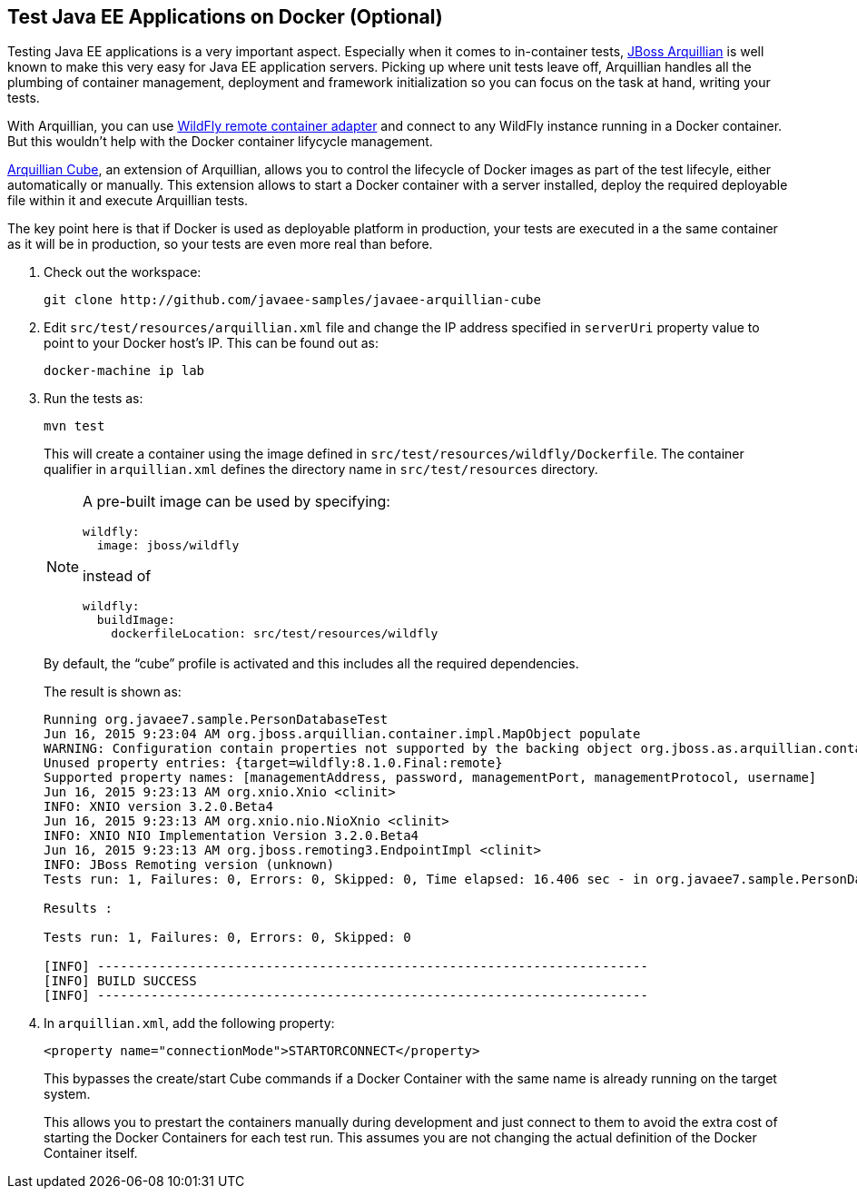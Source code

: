 ## Test Java EE Applications on Docker (Optional)

Testing Java EE applications is a very important aspect. Especially when it comes to in-container tests, http://www.arquillian.org[JBoss Arquillian] is well known to make this very easy for Java EE application servers. Picking up where unit tests leave off, Arquillian handles all the plumbing of container management, deployment and framework initialization so you can focus on the task at hand, writing your tests.

With Arquillian, you can use http://arquillian.org/modules/wildfly-arquillian-wildfly-remote-container-adapter/[WildFly remote container adapter] and connect to any WildFly instance running in a Docker container. But this wouldn't help with the Docker container lifycycle management.

http://arquillian.org/modules/cube-extension/[Arquillian Cube], an extension of Arquillian, allows you to control the lifecycle of Docker images as part of the test lifecyle, either automatically or manually. This extension allows to start a Docker container with a server installed, deploy the required deployable file within it and execute Arquillian tests.

The key point here is that if Docker is used as deployable platform in production, your tests are executed in a the same container as it will be in production, so your tests are even more real than before.

. Check out the workspace:
+
[source, text]
----
git clone http://github.com/javaee-samples/javaee-arquillian-cube
----
+
. Edit `src/test/resources/arquillian.xml` file and change the IP address specified in `serverUri` property value to point to your Docker host's IP. This can be found out as:
+
[source, text]
----
docker-machine ip lab
----
+
. Run the tests as:
+
[source, text]
----
mvn test
----
+
This will create a container using the image defined in `src/test/resources/wildfly/Dockerfile`. The container qualifier in `arquillian.xml` defines the directory name in `src/test/resources` directory.
+
[NOTE]
====
A pre-built image can be used by specifying:

  wildfly:
    image: jboss/wildfly

instead of

  wildfly:
    buildImage:
      dockerfileLocation: src/test/resources/wildfly
====
+
By default, the "`cube`" profile is activated and this includes all the required dependencies.
+
The result is shown as:
+
[source, text]
----
Running org.javaee7.sample.PersonDatabaseTest
Jun 16, 2015 9:23:04 AM org.jboss.arquillian.container.impl.MapObject populate
WARNING: Configuration contain properties not supported by the backing object org.jboss.as.arquillian.container.remote.RemoteContainerConfiguration
Unused property entries: {target=wildfly:8.1.0.Final:remote}
Supported property names: [managementAddress, password, managementPort, managementProtocol, username]
Jun 16, 2015 9:23:13 AM org.xnio.Xnio <clinit>
INFO: XNIO version 3.2.0.Beta4
Jun 16, 2015 9:23:13 AM org.xnio.nio.NioXnio <clinit>
INFO: XNIO NIO Implementation Version 3.2.0.Beta4
Jun 16, 2015 9:23:13 AM org.jboss.remoting3.EndpointImpl <clinit>
INFO: JBoss Remoting version (unknown)
Tests run: 1, Failures: 0, Errors: 0, Skipped: 0, Time elapsed: 16.406 sec - in org.javaee7.sample.PersonDatabaseTest

Results :

Tests run: 1, Failures: 0, Errors: 0, Skipped: 0

[INFO] ------------------------------------------------------------------------
[INFO] BUILD SUCCESS
[INFO] ------------------------------------------------------------------------
----
+
. In `arquillian.xml`, add the following property:
+
[source, xml]
----
<property name="connectionMode">STARTORCONNECT</property>
----
+
This bypasses the create/start Cube commands if a Docker Container with the same name is already running on the target system.
+
This allows you to prestart the containers manually during development and just connect to them to avoid the extra cost of starting the Docker Containers for each test run. This assumes you are not changing the actual definition of the Docker Container itself.

